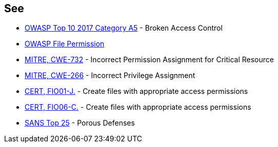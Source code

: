 == See

* https://www.owasp.org/index.php/Top_10-2017_A5-Broken_Access_Control[OWASP Top 10 2017 Category A5] - Broken Access Control
* https://www.owasp.org/index.php/Test_File_Permission_(OTG-CONFIG-009)[OWASP File Permission]
* https://cwe.mitre.org/data/definitions/732[MITRE, CWE-732] - Incorrect Permission Assignment for Critical Resource
* https://cwe.mitre.org/data/definitions/266.html[MITRE, CWE-266] -  Incorrect Privilege Assignment
* https://wiki.sei.cmu.edu/confluence/display/java/FIO01-J.+Create+files+with+appropriate+access+permissions[CERT, FIO01-J.] - Create files with appropriate access permissions
* https://wiki.sei.cmu.edu/confluence/display/c/FIO06-C.+Create+files+with+appropriate+access+permissions[CERT, FIO06-C.] - Create files with appropriate access permissions
* https://www.sans.org/top25-software-errors/#cat3[SANS Top 25] - Porous Defenses
